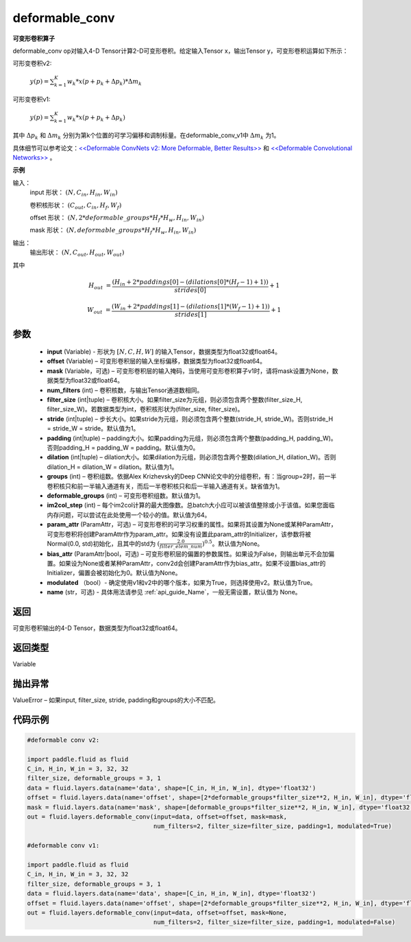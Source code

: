 .. _cn_api_fluid_layers_deformable_conv:

deformable_conv
-------------------------------


.. py:function:: paddle.fluid.layers.deformable_conv(input, offset, mask, num_filters, filter_size, stride=1, padding=0, dilation=1, groups=None, deformable_groups=None, im2col_step=None, param_attr=None, bias_attr=None, modulated=True, name=None)




**可变形卷积算子**

deformable_conv op对输入4-D Tensor计算2-D可变形卷积。给定输入Tensor x，输出Tensor y，可变形卷积运算如下所示：

可形变卷积v2:

  :math:`y(p) = \sum_{k=1}^{K}{w_k * x(p + p_k + \Delta p_k) * \Delta m_k}`

可形变卷积v1:

  :math:`y(p) = \sum_{k=1}^{K}{w_k * x(p + p_k + \Delta p_k)}`

其中 :math:`\Delta p_k` 和 :math:`\Delta m_k` 分别为第k个位置的可学习偏移和调制标量。在deformable_conv_v1中 :math:`\Delta m_k` 为1。

具体细节可以参考论文：`<<Deformable ConvNets v2: More Deformable, Better Results>> <https://arxiv.org/abs/1811.11168v2>`_ 和 `<<Deformable Convolutional Networks>> <https://arxiv.org/abs/1703.06211>`_ 。

**示例**
     
输入：
    input 形状： :math:`(N, C_{in}, H_{in}, W_{in})`

    卷积核形状： :math:`(C_{out}, C_{in}, H_f, W_f)`

    offset 形状： :math:`(N, 2 * deformable\_groups * H_f * H_w, H_{in}, W_{in})`

    mask 形状： :math:`(N, deformable\_groups * H_f * H_w, H_{in}, W_{in})`
     
输出：
    输出形状： :math:`(N, C_{out}, H_{out}, W_{out})`

其中

.. math::

    H_{out}&= \frac{(H_{in} + 2 * paddings[0] - (dilations[0] * (H_f - 1) + 1))}{strides[0]} + 1

    W_{out}&= \frac{(W_{in} + 2 * paddings[1] - (dilations[1] * (W_f - 1) + 1))}{strides[1]} + 1
     

参数
::::::::::::

    - **input** (Variable) - 形状为 :math:`[N, C, H, W]` 的输入Tensor，数据类型为float32或float64。
    - **offset** (Variable) – 可变形卷积层的输入坐标偏移，数据类型为float32或float64。
    - **mask** (Variable，可选) – 可变形卷积层的输入掩码，当使用可变形卷积算子v1时，请将mask设置为None，数据类型为float32或float64。
    - **num_filters** (int) – 卷积核数，与输出Tensor通道数相同。
    - **filter_size** (int|tuple) – 卷积核大小。如果filter_size为元组，则必须包含两个整数(filter_size_H, filter_size_W)。若数据类型为int，卷积核形状为(filter_size, filter_size)。
    - **stride** (int|tuple) – 步长大小。如果stride为元组，则必须包含两个整数(stride_H, stride_W)。否则stride_H = stride_W = stride。默认值为1。
    - **padding** (int|tuple) – padding大小。如果padding为元组，则必须包含两个整数(padding_H, padding_W)。否则padding_H = padding_W = padding。默认值为0。
    - **dilation** (int|tuple) – dilation大小。如果dilation为元组，则必须包含两个整数(dilation_H, dilation_W)。否则dilation_H = dilation_W = dilation。默认值为1。
    - **groups** (int) – 卷积组数。依据Alex Krizhevsky的Deep CNN论文中的分组卷积，有：当group=2时，前一半卷积核只和前一半输入通道有关，而后一半卷积核只和后一半输入通道有关。缺省值为1。
    - **deformable_groups** (int) – 可变形卷积组数。默认值为1。
    - **im2col_step** (int) – 每个im2col计算的最大图像数。总batch大小应可以被该值整除或小于该值。如果您面临内存问题，可以尝试在此处使用一个较小的值。默认值为64。
    - **param_attr** (ParamAttr，可选) – 可变形卷积的可学习权重的属性。如果将其设置为None或某种ParamAttr，可变形卷积将创建ParamAttr作为param_attr。如果没有设置此param_attr的Initializer，该参数将被Normal(0.0, std)初始化，且其中的std为 :math:`(\frac{2.0 }{filter\_elem\_num})^{0.5}`。默认值为None。
    - **bias_attr** (ParamAttr|bool，可选) – 可变形卷积层的偏置的参数属性。如果设为False，则输出单元不会加偏置。如果设为None或者某种ParamAttr，conv2d会创建ParamAttr作为bias_attr。如果不设置bias_attr的Initializer，偏置会被初始化为0。默认值为None。
    - **modulated** （bool）- 确定使用v1和v2中的哪个版本，如果为True，则选择使用v2。默认值为True。
    - **name** (str，可选) - 具体用法请参见 :ref:`api_guide_Name`，一般无需设置，默认值为 None。
 
返回
::::::::::::
可变形卷积输出的4-D Tensor，数据类型为float32或float64。
     
返回类型
::::::::::::
Variable
     
抛出异常
::::::::::::
ValueError – 如果input, filter_size, stride, padding和groups的大小不匹配。

代码示例
::::::::::::

..  code-block:: python

    #deformable conv v2:

    import paddle.fluid as fluid
    C_in, H_in, W_in = 3, 32, 32
    filter_size, deformable_groups = 3, 1
    data = fluid.layers.data(name='data', shape=[C_in, H_in, W_in], dtype='float32')
    offset = fluid.layers.data(name='offset', shape=[2*deformable_groups*filter_size**2, H_in, W_in], dtype='float32')
    mask = fluid.layers.data(name='mask', shape=[deformable_groups*filter_size**2, H_in, W_in], dtype='float32')
    out = fluid.layers.deformable_conv(input=data, offset=offset, mask=mask,
                                       num_filters=2, filter_size=filter_size, padding=1, modulated=True)

    #deformable conv v1:

    import paddle.fluid as fluid
    C_in, H_in, W_in = 3, 32, 32
    filter_size, deformable_groups = 3, 1
    data = fluid.layers.data(name='data', shape=[C_in, H_in, W_in], dtype='float32')
    offset = fluid.layers.data(name='offset', shape=[2*deformable_groups*filter_size**2, H_in, W_in], dtype='float32')
    out = fluid.layers.deformable_conv(input=data, offset=offset, mask=None,
                                       num_filters=2, filter_size=filter_size, padding=1, modulated=False)




